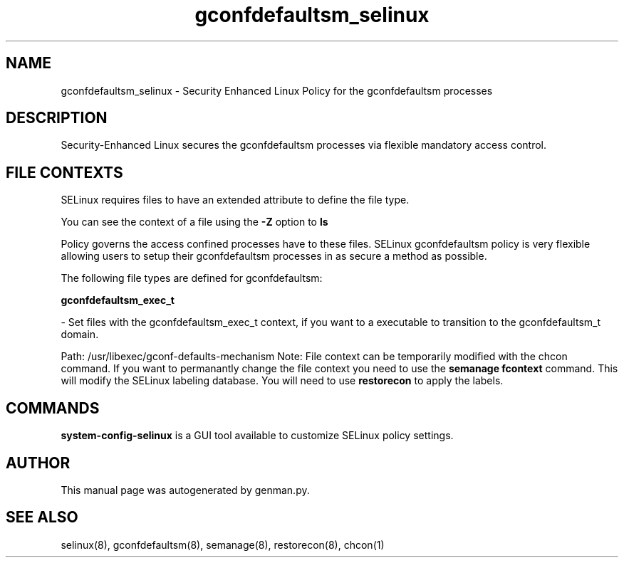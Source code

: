 .TH  "gconfdefaultsm_selinux"  "8"  "gconfdefaultsm" "dwalsh@redhat.com" "gconfdefaultsm Selinux Policy documentation"
.SH "NAME"
gconfdefaultsm_selinux \- Security Enhanced Linux Policy for the gconfdefaultsm processes
.SH "DESCRIPTION"

Security-Enhanced Linux secures the gconfdefaultsm processes via flexible mandatory access
control.  
.SH FILE CONTEXTS
SELinux requires files to have an extended attribute to define the file type. 
.PP
You can see the context of a file using the \fB\-Z\fP option to \fBls\bP
.PP
Policy governs the access confined processes have to these files. 
SELinux gconfdefaultsm policy is very flexible allowing users to setup their gconfdefaultsm processes in as secure a method as possible.
.PP 
The following file types are defined for gconfdefaultsm:


.EX
.B gconfdefaultsm_exec_t 
.EE

- Set files with the gconfdefaultsm_exec_t context, if you want to a executable to transition to the gconfdefaultsm_t domain.

.br
Path: 
/usr/libexec/gconf-defaults-mechanism
Note: File context can be temporarily modified with the chcon command.  If you want to permanantly change the file context you need to use the 
.B semanage fcontext 
command.  This will modify the SELinux labeling database.  You will need to use
.B restorecon
to apply the labels.

.SH "COMMANDS"

.PP
.B system-config-selinux 
is a GUI tool available to customize SELinux policy settings.

.SH AUTHOR	
This manual page was autogenerated by genman.py.

.SH "SEE ALSO"
selinux(8), gconfdefaultsm(8), semanage(8), restorecon(8), chcon(1)
